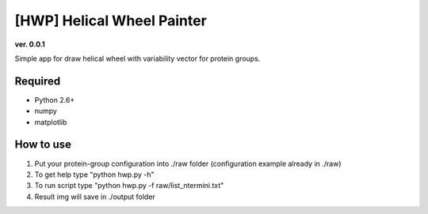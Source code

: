 [HWP] Helical Wheel Painter
===========================
**ver. 0.0.1**

Simple app for draw helical wheel with variability vector for protein groups.

.. image:: https://raw.githubusercontent.com/Egregors/HWP/master/output/terminal.png
    :scale: 50%

.. image:: https://raw.githubusercontent.com/Egregors/HWP/master/output/out.png
    :scale: 50%

Required
--------

* Python 2.6+
* numpy
* matplotlib

How to use
----------

1. Put your protein-group configuration into ./raw folder (configuration example already in ./raw)
2. To get help type "python hwp.py -h"
3. To run script type "python hwp.py -f raw/list_ntermini.txt"
4. Result img will save in ./output folder

